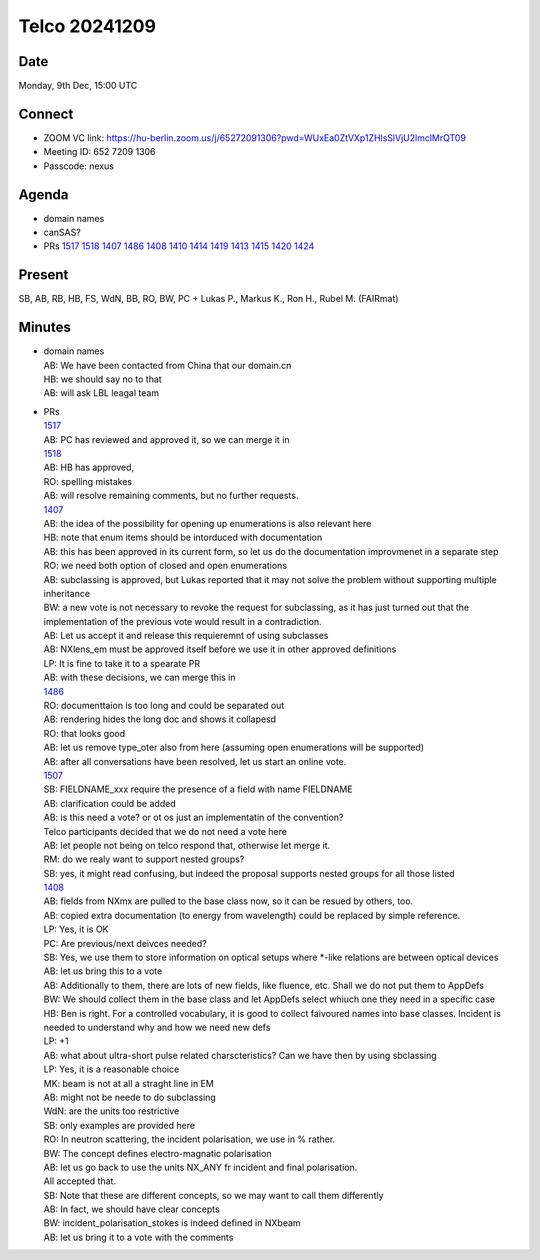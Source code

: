 ==============
Telco 20241209
==============

Date
----

Monday, 9th Dec, 15:00 UTC

Connect
-------

-  ZOOM VC link:
   https://hu-berlin.zoom.us/j/65272091306?pwd=WUxEa0ZtVXp1ZHlsSlVjU2lmclMrQT09
-  Meeting ID: 652 7209 1306
-  Passcode: nexus

Agenda
------

-  domain names
-  canSAS?
-  PRs
   `1517 <https://github.com/nexusformat/definitions/pull/1517>`__
   `1518 <https://github.com/nexusformat/definitions/pull/1518>`__
   `1407 <https://github.com/nexusformat/definitions/pull/1407>`__
   `1486 <https://github.com/nexusformat/definitions/pull/1486>`__
   `1408 <https://github.com/nexusformat/definitions/pull/1408>`__
   `1410 <https://github.com/nexusformat/definitions/pull/1410>`__
   `1414 <https://github.com/nexusformat/definitions/pull/1414>`__
   `1419 <https://github.com/nexusformat/definitions/pull/1419>`__
   `1413 <https://github.com/nexusformat/definitions/pull/1413>`__
   `1415 <https://github.com/nexusformat/definitions/pull/1415>`__
   `1420 <https://github.com/nexusformat/definitions/pull/1420>`__
   `1424 <https://github.com/nexusformat/definitions/pull/1424>`__

Present
-------

SB, AB, RB, HB, FS, WdN, BB, RO, BW, PC + Lukas P., Markus K., Ron H.,
Rubel M. (FAIRmat)

Minutes
-------

-  | domain names
   | AB: We have been contacted from China that our domain.cn
   | HB: we should say no to that
   | AB: will ask LBL leagal team

-  | PRs
   | `1517 <https://github.com/nexusformat/definitions/pull/1517>`__
   | AB: PC has reviewed and approved it, so we can merge it in
   | `1518 <https://github.com/nexusformat/definitions/pull/1518>`__
   | AB: HB has approved,
   | RO: spelling mistakes
   | AB: will resolve remaining comments, but no further requests.
   | `1407 <https://github.com/nexusformat/definitions/pull/1407>`__
   | AB: the idea of the possibility for opening up enumerations is also
     relevant here
   | HB: note that enum items should be intorduced with documentation
   | AB: this has been approved in its current form, so let us do the
     documentation improvmenet in a separate step
   | RO: we need both option of closed and open enumerations
   | AB: subclassing is approved, but Lukas reported that it may not
     solve the problem without supporting multiple inheritance
   | BW: a new vote is not necessary to revoke the request for
     subclassing, as it has just turned out that the implementation of
     the previous vote would result in a contradiction.
   | AB: Let us accept it and release this requieremnt of using
     subclasses
   | AB: NXlens_em must be approved itself before we use it in other
     approved definitions
   | LP: It is fine to take it to a spearate PR
   | AB: with these decisions, we can merge this in
   | `1486 <https://github.com/nexusformat/definitions/pull/1486>`__
   | RO: documenttaion is too long and could be separated out
   | AB: rendering hides the long doc and shows it collapesd
   | RO: that looks good
   | AB: let us remove type_oter also from here (assuming open
     enumerations will be supported)
   | AB: after all conversations have been resolved, let us start an
     online vote.
   | `1507 <https://github.com/nexusformat/definitions/pull/1507>`__
   | SB: FIELDNAME_xxx require the presence of a field with name
     FIELDNAME
   | AB: clarification could be added
   | AB: is this need a vote? or ot os just an implementatin of the
     convention?
   | Telco participants decided that we do not need a vote here
   | AB: let people not being on telco respond that, otherwise let merge
     it.
   | RM: do we realy want to support nested groups?
   | SB: yes, it might read confusing, but indeed the proposal supports
     nested groups for all those listed
   | `1408 <https://github.com/nexusformat/definitions/pull/1408>`__
   | AB: fields from NXmx are pulled to the base class now, so it can be
     resued by others, too.
   | AB: copied extra documentation (to energy from wavelength) could be
     replaced by simple reference.
   | LP: Yes, it is OK
   | PC: Are previous/next deivces needed?
   | SB: Yes, we use them to store information on optical setups where
     \*-like relations are between optical devices
   | AB: let us bring this to a vote
   | AB: Additionally to them, there are lots of new fields, like
     fluence, etc. Shall we do not put them to AppDefs
   | BW: We should collect them in the base class and let AppDefs select
     whiuch one they need in a specific case
   | HB: Ben is right. For a controlled vocabulary, it is good to
     collect faivoured names into base classes. Incident is needed to
     understand why and how we need new defs
   | LP: +1
   | AB: what about ultra-short pulse related charscteristics? Can we
     have then by using sbclassing
   | LP: Yes, it is a reasonable choice
   | MK: beam is not at all a straght line in EM
   | AB: might not be neede to do subclassing
   | WdN: are the units too restrictive
   | SB: only examples are provided here
   | RO: In neutron scattering, the incident polarisation, we use in %
     rather.
   | BW: The concept defines electro-magnatic polarisation
   | AB: let us go back to use the units NX_ANY fr incident and final
     polarisation.
   | All accepted that.
   | SB: Note that these are different concepts, so we may want to call
     them differently
   | AB: In fact, we should have clear concepts
   | BW: incident_polarisation_stokes is indeed defined in NXbeam
   | AB: let us bring it to a vote with the comments
